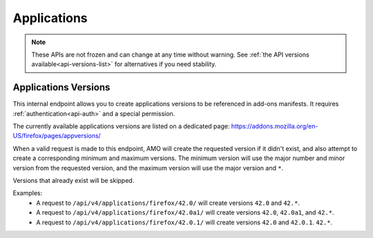 ============
Applications
============

.. note::

    These APIs are not frozen and can change at any time without warning.
    See :ref:`the API versions available<api-versions-list>` for alternatives
    if you need stability.


---------------------
Applications Versions
---------------------

.. _applications-version:

This internal endpoint allows you to create applications versions to be
referenced in add-ons manifests. It requires :ref:`authentication<api-auth>`
and a special permission.

The currently available applications versions are listed on a dedicated page:
https://addons.mozilla.org/en-US/firefox/pages/appversions/

When a valid request is made to this endpoint, AMO will create the requested
version if it didn't exist, and also attempt to create a corresponding minimum
and maximum versions. The minimum version will use the major number and minor
version from the requested version, and the maximum version will use the major
version and ``*``.

Versions that already exist will be skipped.

Examples:
    - A request to ``/api/v4/applications/firefox/42.0/`` will create versions
      ``42.0`` and ``42.*``.
    - A request to ``/api/v4/applications/firefox/42.0a1/`` will create versions
      ``42.0``, ``42.0a1``, and ``42.*``.
    - A request to ``/api/v4/applications/firefox/42.0.1/`` will create versions
      ``42.0`` and ``42.0.1``. ``42.*``.

.. http:put:: /api/v4/applications/(string:application)/(string:version)/

    **Request:**
 
      :param application: The :ref:`application <addon-detail-application>`
      :param version: The version of the application, e.g. 42.0

    **Response:**
  
      No response body will be returned on success.
  
      :statuscode 201: one or more application versions were created.
      :statuscode 202: the request was valid but no new versions were created.
      :statuscode 400: the application or version parameters were invalid.
      :statuscode 401: authentication failed.
      :statuscode 403: insufficient permissions to perform this action.
